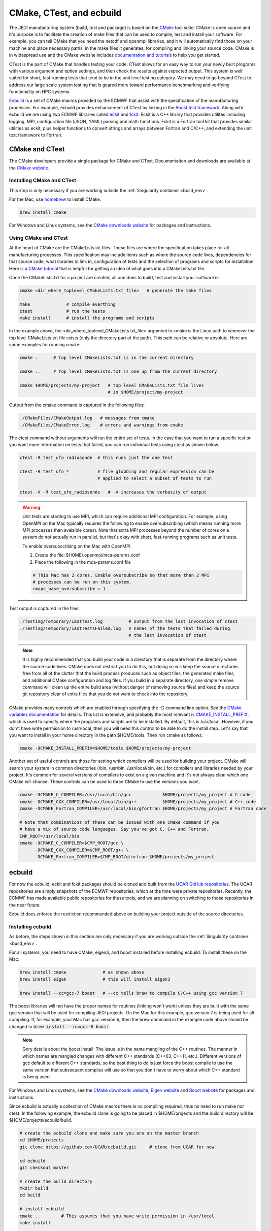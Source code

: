 
CMake, CTest, and ecbuild
=========================

The JEDI manufacturing system (build, test and package) is based on the
`CMake <https://cmake.org/>`_ tool suite.
CMake is open source and it's purpose is to facilitate the creation of make files that
can be used to compile, test and install your software.
For example, you can tell CMake that you need the netcdf and openmpi libraries, and it
will automatically find those on your machine and place necessary paths, in the
make files it generates, for compiling and linking your source code.
CMake is in widespread use and the CMake website includes
`documentation and tutorials <https://cmake.org/documentation/>`_ to help you get started.

CTest is the part of CMake that handles testing your code.
CTest allows for an easy way to run your newly built programs with various argument
and option settings, and then check the results against expected output.
This system is well suited for short, fast running tests that tend to be in the unit
level testing category.
We may need to go beyond CTest to address our large scale system testing that is geared
more toward performance benchmarking and verifying functionality on HPC systems.

`Ecbuild <https://github.com/UCAR/ecbuild>`_ is a set of CMake macros provided by the
ECMWF that assist with the specification of the manufacturing processes.
For example, ecbuild provides enhancement of CTest by linking in the
`Boost test framework <https://www.boost.org/doc/libs/1_67_0/libs/test/doc/html/index.html>`_.
Along with ecbuild we are using two ECMWF libraries called
`eckit <https://github.com/UCAR/eckit>`_ and `fckit <https://github.com/UCAR/fckit>`_.
Eckit is a C++ library that provides utilites including logging, MPI, configuration
file (JSON, YAML) parsing and math functions.
Fckit is a Fortran tool kit that provides similar utilities as eckit, plus helper functions
to convert strings and arrays between Fortran and C/C++, and extending the unit test
framework to Fortran.


CMake and CTest
---------------

The CMake developers provide a single package for CMake and CTest. Documentation and
downloads are available at the `CMake website <https://cmake.org/>`_.

Installing CMake and CTest
^^^^^^^^^^^^^^^^^^^^^^^^^^

This step is only necessary if you are working outside the
:ref:`Singularity container <build_env>`.

For the Mac, use `homebrew <https://brew.sh/>`_ to install CMake.

.. code:: bash

    brew install cmake

For Windows and Linux systems, see the `CMake downloads website <https://cmake.org/download/>`_
for packages and instructions.

Using CMake and CTest
^^^^^^^^^^^^^^^^^^^^^

At the heart of CMake are the CMakeLists.txt files.
These files are where the specification takes place for all manufacturing processes.
This specification may include items such as where the source code lives, dependencies
for that source code, what libraries to link in, configuration of tests and the selection
of programs and scripts for installation.
Here is a `CMake tutorial <https://cmake.org/cmake-tutorial/>`_ that is helpful for
getting an idea of what goes into a CMakeLists.txt file.
 
Once the CMakeLists.txt for a project are created, all one does to build, test and install
your software is:

.. code:: bash

    cmake <dir_where_toplevel_CMakeLists.txt_file>   # generate the make files

    make              # compile everthing
    ctest             # run the tests
    make install      # install the programs and scripts

In the example above, the <dir_where_toplevel_CMakeLists.txt_file> argument to cmake
is the Linux path to wherever the top level CMakeLists.txt file exists (only the
directory part of the path).
This path can be relative or absolute.
Here are some examples for running cmake:

.. code:: bash

    cmake .      # top level CMakeLists.txt is in the current directory

    cmake ..     # top level CMakeLists.txt is one up from the current directory

    cmake $HOME/projects/my-project   # top level CMakeLists.txt file lives
                                      # in $HOME/project/my-project

Output from the cmake command is captured in the following files:

.. code:: bash

    ./CMakeFiles/CMakeOutput.log   # messages from cmake
    ./CMakeFiles/CMakeError.log    # errors and warnings from cmake

The ctest command without arguments will run the entire set of tests.
In the case that you want to run a specific test or you want more information on tests
that failed, you can run individual tests using ctest as shown below.

.. code:: bash

    ctest -R test_ufo_radiosonde  # this runs just the one test

    ctest -R test_ufo_*           # file globbing and regular expression can be
                                  # applied to select a subset of tests to run

    ctest -V -R test_ufo_radiosonde   # -V increases the verbosity of output

.. warning::
  Unit tests are starting to use MPI, which can require additional MPI configuration.
  For example, using OpenMPI on the Mac typically requires the following to enable
  oversubscribing (which means running more MPI processes than avaialble cores).
  Note that extra MPI processes beyond the number of cores on a system do not actually run
  in parallel, but that's okay with short, fast-running programs such as unit tests.

  To enable oversubscribing on the Mac with OpenMPI:

  #. Create the file: $HOME/.openmpi/mca-params.conf
  #. Place the following in the mca-params.conf file

  .. code:: bash

    # This Mac has 2 cores. Enable oversubscribe so that more than 2 MPI
    # processes can be run on this system.
    rmaps_base_oversubscribe = 1

Test output is captured in the files:

.. code:: bash

    ./Testing/Temporary/LastTest.log          # output from the last invocation of ctest
    ./Testing/Temporary/LastTestsFailed.log   # names of the tests that failed during
                                              # the last invocation of ctest

.. note::

  It is highly recommended that you build your code in a directory that is separate from
  the directory where the source code lives.
  CMake does not restrict you to do this, but doing so will keep the source directories free
  from all of the clutter that the build process produces such as object files, the
  generated make files, and additional CMake configuration and log files.
  If you build in a separate directory, one simple remove command will clean up the entire
  build area (without danger of removing source files) and keep the source git repository
  clear of extra files that you do not want to check into the repository.

CMake provides many controls which are enabled through specifying the -D command line option.
See the
`CMake variables documentation <https://cmake.org/cmake/help/v3.0/manual/cmake-variables.7.html>`_
for details.
This list is extensive, and probably the most relevant is
`CMAKE_INSTALL_PREFIX <https://cmake.org/cmake/help/v3.0/variable/CMAKE_INSTALL_PREFIX.html>`_,
which is used to specify where the programs and scripts are to be installed.
By default, this is /usr/local.
However, if you don't have write permission to /usr/local, then you will need this control
to be able to do the install step.
Let's say that you want to install in your home directory in the path $HOME/tools.
Then run cmake as follows:

.. code:: bash

    cmake -DCMAKE_INSTALL_PREFIX=$HOME/tools $HOME/projects/my-project

Another set of useful controls are those for setting which compilers will be used for
building your project.
CMake will search your system in common directories (/bin, /usr/bin, /usr/local/bin, etc.)
for compilers and libraries needed by your project.
It's common for several versions of compilers to exist on a given machine and
it's not always clear which one CMake will choose.
These controls can be used to force CMake to use the versions you want.

.. code:: bash

    cmake -DCMAKE_C_COMPILER=/usr/local/bin/gcc            $HOME/projects/my_project # C code
    cmake -DCMAKE_CXX_COMPILER=/usr/local/bin/g++          $HOME/projects/my_project # C++ code
    cmake -DCMAKE_Fortran_COMPILER=/usr/local/bin/gfortran $HOME/projects/my_project # Fortran code

    # Note that combinations of these can be issued with one CMake command if you
    # have a mix of source code languages. Say you've got C, C++ and Fortran.
    CMP_ROOT=/usr/local/bin
    cmake -DCMAKE_C_COMPILER=$CMP_ROOT/gcc \
          -DCMAKE_CXX_COMPILER=$CMP_ROOT/g++ \
          -DCMAKE_Fortran_COMPILER=$CMP_ROOT/gfortran $HOME/projects/my_project


ecbuild
-------

For now the ecbuild, eckit and fckit packages should be cloned and built from the
`UCAR GitHub repositories <https://github.com/UCAR>`_.
The UCAR repositories are simply snapshots of the ECMWF repositories, which at the time
were private repositories.
Recently, the ECMWF has made available public repositories for these tools, and we are
planning on switching to those repositories in the near future.

Ecbuild does enforce the restriction recommended above on building your project outside of the
source directories.

Installing ecbuild
^^^^^^^^^^^^^^^^^^

As before, the steps shown in this section are only necessary if you are working outside the
:ref:`Singularity container <build_env>`.

For all systems, you need to have CMake, eigen3, and boost installed before installing
ecbuild.
To install these on the Mac:

.. code:: bash

    brew install cmake              # as shown above
    brew install eigen              # this will install eigen3

    brew install --cc=gcc-7 boost   # --cc tells brew to compile C/C++ using gcc version 7

The boost libraries will not have the proper names for routines (linking won't work) unless
they are built with the same gcc version that will be used for compiling JEDI projects.
On the Mac for this example, gcc version 7 is being used for all compiling.
If, for example, your Mac has gcc version 6, then the brew command in the example code above
should be changed to :code:`brew install --cc=gcc-6 boost`.

.. note::
  Gory details about the boost install: The issue is in the name mangling of the C++
  routines.
  The manner in which names are mangled changes with different C++ standards
  (C++03, C++11, etc.).
  Different versions of gcc default to different C++ standards, so the best thing to
  do is just force the boost compile to use the same version that subsequent
  compiles will use so that you don't have to worry about which C++ standard is
  being used.

For Windows and Linux systems, see the `CMake downloads website <https://cmake.org/download/>`_,
`Eigen website <http://eigen.tuxfamily.org/>`_ and
`Boost website <https://www.boost.org/>`_ for packages and instructions.

Since ecbuild is actually a collection of CMake macros there is no compiling
required, thus no need to run make nor ctest.
In the following example, the ecbuild clone is going to be placed in $HOME/projects and
the build directory will be $HOME/projects/ecbuild/build.

.. code:: bash

    # create the ecbuild clone and make sure you are on the master branch
    cd $HOME/projects
    git clone https://github.com/UCAR/ecbuild.git     # clone from UCAR for now

    cd ecbuild
    git checkout master

    # create the build directory
    mkdir build
    cd build

    # install ecbuild
    cmake ..        # This assumes that you have write permission in /usr/local
    make install
    
    # if you don't have permission to write into /usr/local
    cmake -DCMAKE_INSTALL_PREFIX=$HOME/tools ..
    make install

Once ecbuild is installed, it can be used to build and install the eckit and fckit
libraries.
Install eckit first before working on fckit since fckit is a package that builds upon
eckit and needs it to exist before compiling.
For the following code example, assume that the clones are placed in $HOME/projects
and the build directories are subdirectories of the clones called "build".

.. code:: bash

    # create the eckit clone
    cd $HOME/projects
    git clone https://github.com/UCAR/eckit.git

    cd eckit
    git checkout master

    # create the build directory
    mkdir build
    cd build

    # build, test, install eckit
    #
    # Note the use of ecbuild in place of cmake
    #
    # If no write permission in /usr/local, add -DCMAKE_INSTALL_PREFIX=$HOME/tools
    # to the ecbuild command.
    ecbuild ..
    make
    ctest
    make install

    ######### Repeat for fckit ###########
    cd $HOME/projects
    git clone https://github.com/UCAR/fckit.git

    cd fckit
    git checkout master

    # create the build directory
    mkdir build
    cd build

    # build, test, install fckit
    #
    # If no write permission in /usr/local, add -DCMAKE_INSTALL_PREFIX=$HOME/tools
    # to the ecbuild command.
    ecbuild ..
    make
    ctest
    make install


Using ecbuild
^^^^^^^^^^^^^

The ecbuild installation provides a command called ecbuild which is a direct replacement
for the cmake command.
Ecbuild simply loads its set of macros and then passes all appropriate arguments and options
on through to a call to cmake.
For example, you can use the option :code:`-DCMAKE_INSTALL_PREFIX` with ecbuild and this
gets passed through to cmake.

Ecbuild is the workhorse for building and testing (and eventually installing) the JEDI
software.
Once ecbuild and associated libaries (eigen3, boost, eckit, fckit) are installed, all
subsequent manufacturing is done using the ecbuild command in place of cmake.
The output from ecbuild is captured in the file:

.. code:: bash

    ./ecbuild.log

Ecbuild has its own options which can be inspected by running :code:`ecbuild --help`.
Here is sample output:

.. code:: bash
    
    >> ecbuild --help

    USAGE:
    
      ecbuild [--help] [--version] [--toolchains]
      ecbuild [option...] [--] [cmake-argument...] <path-to-source>
      ecbuild [option...] [--] [cmake-argument...] <path-to-existing-build>
    
    DESCRIPTION:
    
      ecbuild is a build system based on CMake, but providing a lot of macro's
      to make it easier to work with. Upon execution,
      the equivalent cmake command is printed.
    
      ecbuild/cmake must be called from an out-of-source build directory and
      forbids in-source builds.
    
    SYNOPSIS:
    
        --help         Display this help
        --version      Display ecbuild version
        --toolchains   Display list of pre-installed toolchains (see below)
    
    
    Available values for "option":
    
        --cmakebin=<path>
              Set which cmake binary to use. Default is 'cmake'
    
        --prefix=<prefix>
              Set the install path to <prefix>.
              Equivalent to cmake argument "-DCMAKE_INSTALL_PREFIX=<prefix>"
    
        --build=<build-type>
              Set the build-type to <build-type>.
              Equivalent to cmake argument "-DCMAKE_BUILD_TYPE=<build-type>"
              <build-type> can be any of:
                 - debug : Lowest optimization level, useful for debugging
                 - release : Highest optimization level, for best performance
                 - bit : Highest optimization level while staying bit-reproducible
                 - ...others depending on project
    
        --log=<log-level>
              Set the ecbuild log-level
              Equivalent to "-DECBUILD_LOG_LEVEL=<log-level>"
              <log-level> can be any of:
                 - DEBUG
                 - INFO
                 - WARN
                 - ERROR
                 - CRITICAL
                 - OFF
              Every choice outputs also the log-levels listed below itself
    
        --static
              Build static libraries.
              Equivalent to "-DBUILD_SHARED_LIBS=OFF"
    
        --dynamic, --shared
              Build dynamic libraries (usually the default).
              Equivalent to "-DBUILD_SHARED_LIBS=ON"
    
        --config=<config>
              Configuration file using CMake syntax that gets included
              Equivalent to cmake argument "-DECBUILD_CONFIG=<config-file>"
    
        --toolchain=<toolchain>
              Use a platform specific toolchain, containing settings such
              as compilation flags, locations of commonly used dependencies.
              <toolchain> can be the path to a custom toolchain file, or a
              pre-installed toolchain provided with ecbuild. For a list of
              pre-installed toolchains, run "ecbuild --toolchains".
              Equivalent to cmake argument "-DCMAKE_TOOLCHAIN_FILE=<toolchain-file>"
    
        --cache=<ecbuild-cache-file>    (advanced)
              A file called "ecbuild-cache.cmake" is generated during configuration.
              This file can be moved to a safe location, and specified for future
              builds to speed up checking of compiler/platform capabilities. Note
              that this is only accelerating fresh builds, as cmake internally
              caches also. Therefore this option is *not* recommended.
    
        --build-cmake[=<prefix>]
              Automatically download and build CMake version 3.5.2.
              Requires an internet connection and may take a while. If no prefix
              is given, install into /Users/stephenh/projects/jedi-docs/docs.
    
        --dryrun
              Don't actually execute the cmake call, just print what would have
              been executed.
    
    
    Available values for "cmake-argument":
    
        Any value that can be usually passed to cmake to (re)configure the build.
        Typically these values start with "-D".
            example:  -DENABLE_TESTS=ON  -DENABLE_MPI=OFF  -DECKIT_PATH=...
    
        They can be explicitly separated from [option...] with a "--", for the case
        there is a conflicting option with the "cmake" executable, and the latter's
        option is requested.
    
    ------------------------------------------------------------------------
    
    NOTE: When reconfiguring a build, it is only necessary to change the relevant
    options, as everything stays cached. For example:
      > ecbuild --prefix=PREFIX .
      > ecbuild -DENABLE_TESTS=ON .
    
    ------------------------------------------------------------------------
    
    Compiling:
    
      To compile the project with <N> threads:
        > make -j<N>
    
      To get verbose compilation/linking output:
        > make VERBOSE=1
    
    Testing:
    
      To run the project's tests
        > ctest
    
      Also check the ctest manual/help for more options on running tests
    
    Installing:
    
      To install the project in location PREFIX with
           "--prefix=PREFIX" or
           "-DCMAKE_INSTALL_PREFIX=PREFIX"
        > make install
    
    ------------------------------------------------------------------------
    ECMWF"
    
    >>

It is recommended to choose one of the JEDI repositories and look through all of the
CMakeLists.txt files.
This will help you get oriented in how these files are used to piece together the build,
test and install flows.
You will notice ecbuild macros (with names starting with "ecbuild\_") along with
native cmake commands.


